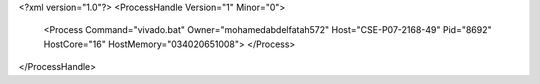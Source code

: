 <?xml version="1.0"?>
<ProcessHandle Version="1" Minor="0">
    <Process Command="vivado.bat" Owner="mohamedabdelfatah572" Host="CSE-P07-2168-49" Pid="8692" HostCore="16" HostMemory="034020651008">
    </Process>
</ProcessHandle>
